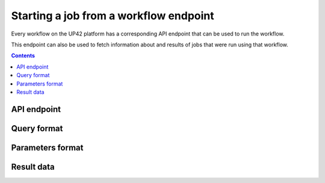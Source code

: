 .. _running-jobs:

Starting a job from a workflow endpoint
=======================================

Every workflow on the UP42 platform has a corresponding API endpoint that can be used to run the workflow.

This endpoint can also be used to fetch information about and results of jobs that were run using that workflow.

.. contents::

API endpoint
------------

.. _query-format:

Query format
------------

Parameters format
-----------------

.. _job-result:

Result data
-----------
